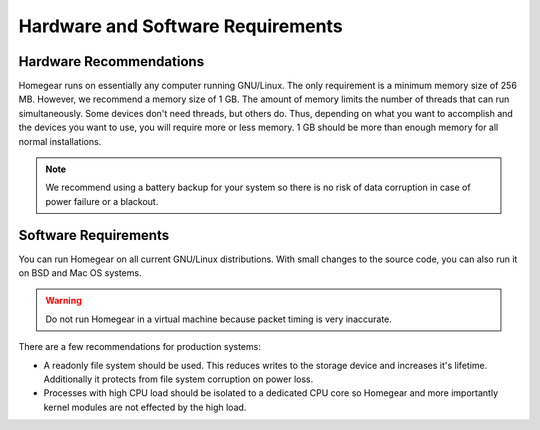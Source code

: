 Hardware and Software Requirements
##################################

.. _hardware-and-software-requirements:

Hardware Recommendations
************************

Homegear runs on essentially any computer running GNU/Linux. The only requirement is a minimum memory size of 256 MB. However, we recommend a memory size of 1 GB. The amount of memory limits the number of threads that can run simultaneously. Some devices don't need threads, but others do. Thus, depending on what you want to accomplish and the devices you want to use, you will require more or less memory. 1 GB should be more than enough memory for all normal installations.

.. note:: We recommend using a battery backup for your system so there is no risk of data corruption in case of power failure or a blackout.


Software Requirements
*********************

You can run Homegear on all current GNU/Linux distributions. With small changes to the source code, you can also run it on BSD and Mac OS systems.

.. warning:: Do not run Homegear in a virtual machine because packet timing is very inaccurate.

There are a few recommendations for production systems:

* A readonly file system should be used. This reduces writes to the storage device and increases it's lifetime. Additionally it protects from file system corruption on power loss.
* Processes with high CPU load should be isolated to a dedicated CPU core so Homegear and more importantly kernel modules are not effected by the high load.